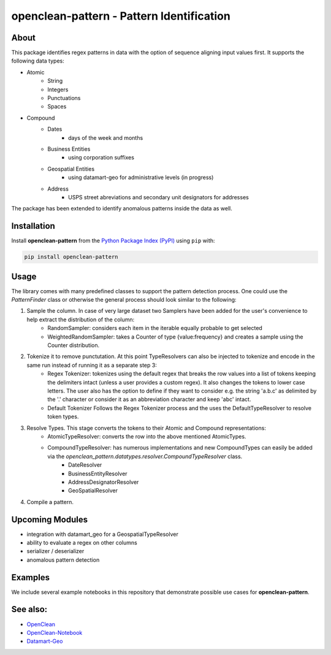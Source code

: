 ==========================================
openclean-pattern - Pattern Identification
==========================================

.. image:: https://img.shields.io/badge/License-BSD-green.svg
    :target: https://github.com/maqzi/openclean/blob/master/LICENSE


About
=====
This package identifies regex patterns in data with the option of sequence aligning input values first. It supports the following data types:

- Atomic
    - String
    - Integers
    - Punctuations
    - Spaces

- Compound
    - Dates
        - days of the week and months
    - Business Entities
        - using corporation suffixes
    - Geospatial Entities
        - using datamart-geo for administrative levels (in progress)
    - Address
        - USPS street abreviations and secondary unit designators for addresses

The package has been extended to identify anomalous patterns inside the data as well.


Installation
============
Install **openclean-pattern** from the  `Python Package Index (PyPI) <https://pypi.org/>`_ using ``pip`` with:

.. code-block:: bash

    pip install openclean-pattern

Usage
=====
The library comes with many predefined classes to support the pattern detection process. One could use the `PatternFinder` class or otherwise the general process should look similar to the following:

1. Sample the column. In case of very large dataset two Samplers have been added for the user's convenience to help extract the distribution of the column:
    - RandomSampler: considers each item in the iterable equally probable to get selected
    - WeightedRandomSampler: takes a Counter of type {value:frequency} and creates a sample using the Counter distribution.
2. Tokenize it to remove punctutation. At this point TypeResolvers can also be injected to tokenize and encode in the same run instead of running it as a separate step 3:
    - Regex Tokenizer: tokenizes using the default regex that breaks the row values into a list of tokens keeping the delimiters intact (unless a user provides a custom regex). It also changes the tokens to lower case letters. The user also has the option to define if they want to consider e.g. the string 'a.b.c' as delimited by the '.' character or consider it as an abbreviation character and keep 'abc' intact.
    - Default Tokenizer Follows the Regex Tokenizer process and the uses the DefaultTypeResolver to resolve token types.
3. Resolve Types. This stage converts the tokens to their Atomic and Compound representations:
    - AtomicTypeResolver: converts the row into the above mentioned AtomicTypes.
    - CompoundTypeResolver: has numerous implementations and new CompoundTypes can easily be added via the `openclean_pattern.datatypes.resolver.CompoundTypeResolver` class.
        - DateResolver
        - BusinessEntityResolver
        - AddressDesignatorResolver
        - GeoSpatialResolver
4. Compile a pattern.


Upcoming Modules
================
- integration with datamart_geo for a GeospatialTypeResolver
- ability to evaluate a regex on other columns
- serializer / deserializer
- anomalous pattern detection


Examples
========
We include several example notebooks in this repository that demonstrate possible use cases for **openclean-pattern**.


See also:
=========

* `OpenClean <https://github.com/VIDA-NYU/openclean-core>`__
* `OpenClean-Notebook <https://github.com/VIDA-NYU/openclean-notebook>`__
* `Datamart-Geo <https://gitlab.com/ViDA-NYU/datamart/datamart-geo>`__
